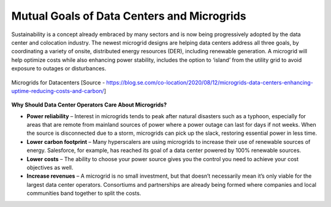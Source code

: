 Mutual Goals of Data Centers and Microgrids
===========================================

.. figure:: images/blankspace.png
   :align: center


Sustainability is a concept already embraced by many sectors and is now being progressively adopted by the data center and colocation industry.
The newest microgrid designs are helping data centers address all three goals, by coordinating a variety of onsite, distributed energy resources (DER), including renewable generation. A microgrid will help optimize costs while also enhancing power stability, includes the option to ‘island’ from the utility grid to avoid exposure to outages or disturbances.

.. figure:: images/datacenter-micro.png
   :align: center

   Microgrids for Datacenters
   [Source - https://blog.se.com/co-location/2020/08/12/microgrids-data-centers-enhancing-uptime-reducing-costs-and-carbon/]

**Why Should Data Center Operators Care About Microgrids?**

- **Power reliability** – Interest in microgrids tends to peak after natural disasters such as a typhoon, especially for areas that are remote from mainland sources of power where a power outage can last for days if not weeks. When the source is disconnected due to a storm, microgrids can pick up the slack, restoring essential power in less time.

- **Lower carbon footprint** – Many hyperscalers are using microgrids to increase their use of renewable sources of energy. Salesforce, for example, has reached its goal of a data center powered by 100% renewable sources.

- **Lower costs** – The ability to choose your power source gives you the control you need to achieve your cost objectives as well.

- **Increase revenues** – A microgrid is no small investment, but that doesn’t necessarily mean it’s only viable for the largest data center operators. Consortiums and partnerships are already being formed where companies and local communities band together to split the costs.
